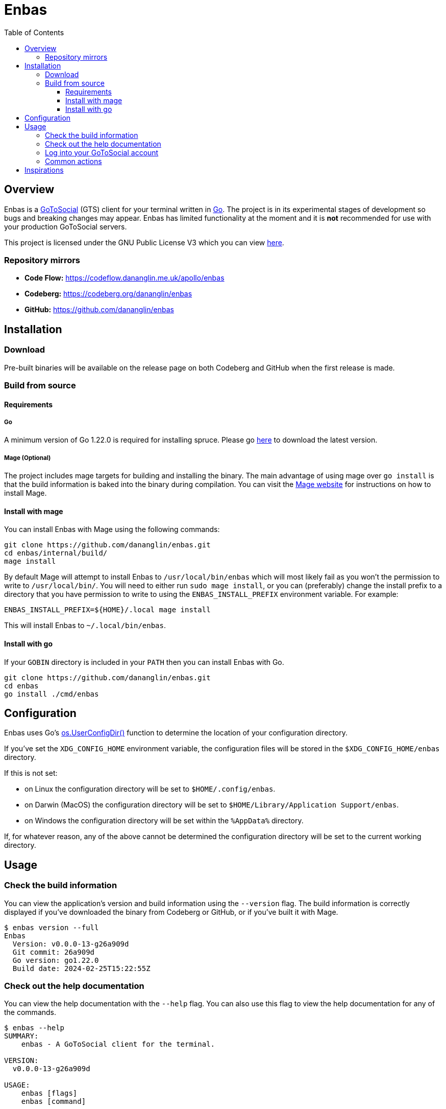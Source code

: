 = Enbas
:toc: left
:toclevels: 3
:toc-title: Table of Contents

== Overview

Enbas is a https://docs.gotosocial.org/en/latest/[GoToSocial] (GTS) client for your terminal written
in https://go.dev[Go]. The project is in its experimental stages of development so bugs and breaking
changes may appear. Enbas has limited functionality at the moment and it is **not** recommended for use
with your production GoToSocial servers.

This project is licensed under the GNU Public License V3 which you can view link:COPYING[here].

=== Repository mirrors

- **Code Flow:** https://codeflow.dananglin.me.uk/apollo/enbas
- **Codeberg:** https://codeberg.org/dananglin/enbas
- **GitHub:** https://github.com/dananglin/enbas

== Installation

=== Download

Pre-built binaries will be available on the release page on both Codeberg and GitHub when the first
release is made.

=== Build from source

==== Requirements

===== Go

A minimum version of Go 1.22.0 is required for installing spruce.
Please go https://go.dev/dl/[here] to download the latest version.

===== Mage (Optional)

The project includes mage targets for building and installing the binary.
The main advantage of using mage over `go install` is that the build information is baked into the binary
during compilation. You can visit the https://magefile.org/[Mage website] for instructions on how to install Mage.

==== Install with mage

You can install Enbas with Mage using the following commands:

[source,console]
----
git clone https://github.com/dananglin/enbas.git
cd enbas/internal/build/
mage install
----

By default Mage will attempt to install Enbas to `/usr/local/bin/enbas` which will most likely fail as you won't
the permission to write to `/usr/local/bin/`. You will need to either run `sudo mage install`, or you can
(preferably) change the install prefix to a directory that you have permission to write to using
the `ENBAS_INSTALL_PREFIX` environment variable. For example:

[source,console]
----
ENBAS_INSTALL_PREFIX=${HOME}/.local mage install
----

This will install Enbas to `~/.local/bin/enbas`.

==== Install with go

If your `GOBIN` directory is included in your `PATH` then you can install Enbas with Go.

[source,console]
----
git clone https://github.com/dananglin/enbas.git
cd enbas
go install ./cmd/enbas
----

== Configuration

Enbas uses Go's https://pkg.go.dev/os#UserConfigDir[os.UserConfigDir()] function to determine the
location of your configuration directory.

If you've set the `XDG_CONFIG_HOME` environment variable, the configuration files will be stored in the `$XDG_CONFIG_HOME/enbas` directory.

If this is not set:

- on Linux the configuration directory will be set to `$HOME/.config/enbas`.
- on Darwin (MacOS) the configuration directory will be set to `$HOME/Library/Application Support/enbas`.
- on Windows the configuration directory will be set within the `%AppData%` directory.

If, for whatever reason, any of the above cannot be determined the configuration directory will be set to
the current working directory.

== Usage

=== Check the build information

You can view the application's version and build information using the `--version` flag.
The build information is correctly displayed if you've downloaded the binary from Codeberg or GitHub,
or if you've built it with Mage.

[source,console]
----
$ enbas version --full
Enbas
  Version: v0.0.0-13-g26a909d
  Git commit: 26a909d
  Go version: go1.22.0
  Build date: 2024-02-25T15:22:55Z
----

=== Check out the help documentation

You can view the help documentation with the `--help` flag.
You can also use this flag to view the help documentation for any of the commands.

[source,console]
----
$ enbas --help
SUMMARY:
    enbas - A GoToSocial client for the terminal.

VERSION:
  v0.0.0-13-g26a909d

USAGE:
    enbas [flags]
    enbas [command]

COMMANDS:
    login       login to an account on GoToSocial
    show        print details about a specified resource
    switch      switch to an account
    version     print the application's version and build information

FLAGS:
    --help
        print the help message

Use "enbas [command] --help" for more information about a command.
----

=== Log into your GoToSocial account

Enbas uses the Oauth2 authentication flow to log into your account on GTS. This process requires your input to give consent to allow Enbas access to your account.

[WARNING]
====
As of writing GoToSocial does not currently support scoped authorization tokens so even if we request read-only
tokens, the application will be able to perform any actions within the limitations of your account
(including admin actions if you are an admin).
You can read more about this https://docs.gotosocial.org/en/latest/api/authentication/[here].
====

The login flow is completed using the following steps:

1. You start by using the `login` command specifying the instance that you want to log into.
+
[source,console]
----
enbas login --instance gotosocial-01.social.example
----

2. The application will register itself and the GTS server will create a new client ID and secret that the app needs for authentication.

3. The application will then generate a link to the consent form for you to access in your browser.
This link will be printed on your terminal screen along with a message explaining that you need to obtain the `out-of-band` token to continue.
If you're on Linux the link will open in a new browser tab for you to sign into your account.
If you're using a different OS or the browser tab doesn't open, you can manually open the link in a new browser tab.

4. Once you've signed into GTS on your browser, you will be informed that Enbas would like to perform actions on your behalf.
If you're happy with this then click on the `Allow` button.
+
image::assets/images/consent_form.png[A screenshot of the consent form]

5. The `out-of-band` token will be printed for you at this point. Copy it and return to your terminal.

6. Paste the token into the prompt and press `ENTER`.
Enbas will then exchange the token for an access token which will be used to authentication to the
GTS server on your behalf.
Enbas will then verify the access token, save the credentials to the `credentials.json` file in your configuration directory,
and confirm that you have successfully logged into your account.
+
[source,console]
----
$ enbas login --instance gotosocial-01.social.example

You'll need to sign into your GoToSocial's consent page in order to generate the out-of-band token to continue with
the application's login process. Your browser may have opened the link to the consent page already. If not, please
copy and paste the link below to your browser:

https://gotosocial-01.social.example/oauth/authorize?client_id=01RHK48N1KH9SFNH2VVZR414BJ&redirect_uri=urn%3Aietf%3Awg%3Aoauth%3A2.0%3Aoob&response_type=code

Once you have the code please copy and paste it below.

Out-of-band token: ZGJKNDA2YWMTNGEYMS0ZZJLJLWJHNDITM2IZYJJLNJM3YJBK
Successfully logged into bobby@gotosocial-01.social.example
----

=== Common actions

* View your account information
+
[source,console]
----
enbas show --type account --my-account
----

* View a local or remote account
+
[source,console]
----
enbas show --type account --account teddy@gotosocial-01.social.example
----

* View your home timeline
+
[source,console]
----
enbas show --type timeline
----

* View the details of a status
+
[source,console]
----
enbas show --type status --status-id 01HQE43KT5YEDN4RGMT7BC63PF
----

== Inspirations

This project was inspired from the following projects:

* **madonctl:** https://github.com/McKael/madonctl[A Mastodon CLI client written in Go.]
* **toot:** https://pypi.org/project/toot/[A Mastodon CLI and TUI written in Python.]
* **tut:** https://github.com/RasmusLindroth/tut[A Mastodon TUI written in Go.]
